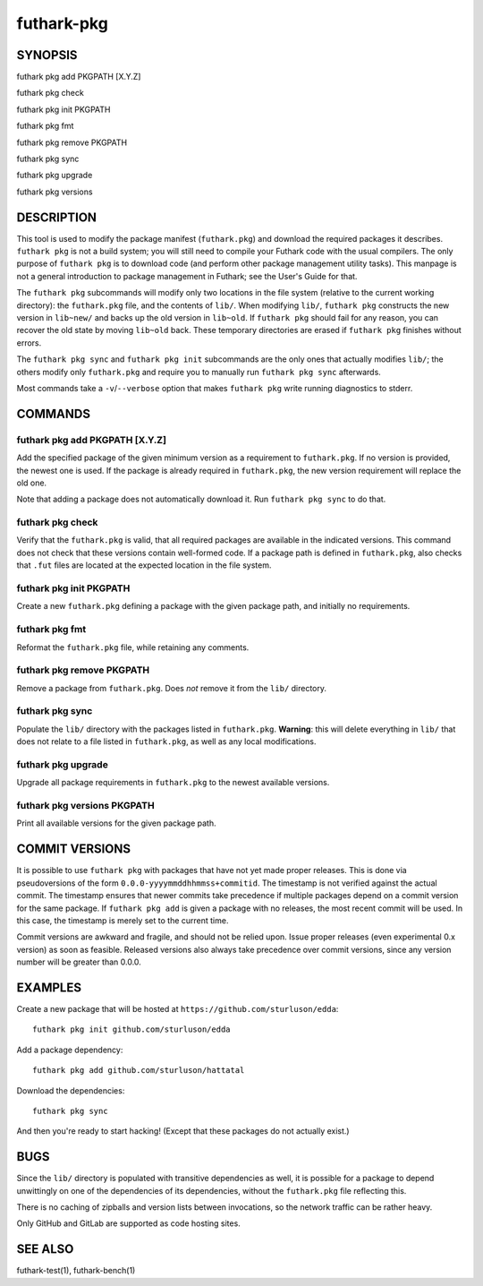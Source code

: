 .. role:: ref(emphasis)

.. _futhark-pkg(1):

===========
futhark-pkg
===========

SYNOPSIS
========

futhark pkg add PKGPATH [X.Y.Z]

futhark pkg check

futhark pkg init PKGPATH

futhark pkg fmt

futhark pkg remove PKGPATH

futhark pkg sync

futhark pkg upgrade

futhark pkg versions

DESCRIPTION
===========

This tool is used to modify the package manifest (``futhark.pkg``) and
download the required packages it describes.  ``futhark pkg`` is not a
build system; you will still need to compile your Futhark code with
the usual compilers.  The only purpose of ``futhark pkg`` is to
download code (and perform other package management utility tasks).
This manpage is not a general introduction to package management in
Futhark; see the User's Guide for that.

The ``futhark pkg`` subcommands will modify only two locations in the
file system (relative to the current working directory): the
``futhark.pkg`` file, and the contents of ``lib/``.  When modifying
``lib/``, ``futhark pkg`` constructs the new version in ``lib~new/``
and backs up the old version in ``lib~old``.  If ``futhark pkg``
should fail for any reason, you can recover the old state by moving
``lib~old`` back.  These temporary directories are erased if
``futhark pkg`` finishes without errors.

The ``futhark pkg sync`` and ``futhark pkg init`` subcommands are
the only ones that actually modifies ``lib/``; the others modify only
``futhark.pkg`` and require you to manually run ``futhark pkg sync``
afterwards.

Most commands take a ``-v``/``--verbose`` option that makes
``futhark pkg`` write running diagnostics to stderr.

COMMANDS
========

futhark pkg add PKGPATH [X.Y.Z]
-------------------------------

Add the specified package of the given minimum version as a
requirement to ``futhark.pkg``.  If no version is provided, the newest
one is used.  If the package is already required in ``futhark.pkg``,
the new version requirement will replace the old one.

Note that adding a package does not automatically download it.  Run
``futhark pkg sync`` to do that.

futhark pkg check
-----------------

Verify that the ``futhark.pkg`` is valid, that all required packages
are available in the indicated versions.  This command does not check
that these versions contain well-formed code.  If a package path is
defined in ``futhark.pkg``, also checks that ``.fut`` files are
located at the expected location in the file system.

futhark pkg init PKGPATH
------------------------

Create a new ``futhark.pkg`` defining a package with the given package
path, and initially no requirements.

futhark pkg fmt
---------------

Reformat the ``futhark.pkg`` file, while retaining any comments.

futhark pkg remove PKGPATH
--------------------------

Remove a package from ``futhark.pkg``.  Does *not* remove it from the
``lib/`` directory.

futhark pkg sync
----------------

Populate the ``lib/`` directory with the packages listed in
``futhark.pkg``.  **Warning**: this will delete everything in ``lib/``
that does not relate to a file listed in ``futhark.pkg``, as well as
any local modifications.

futhark pkg upgrade
-------------------

Upgrade all package requirements in ``futhark.pkg`` to the newest
available versions.

futhark pkg versions PKGPATH
----------------------------

Print all available versions for the given package path.

COMMIT VERSIONS
===============

It is possible to use ``futhark pkg`` with packages that have not yet
made proper releases.  This is done via pseudoversions of the form
``0.0.0-yyyymmddhhmmss+commitid``.  The timestamp is not verified
against the actual commit.  The timestamp ensures that newer commits
take precedence if multiple packages depend on a commit version for
the same package.  If ``futhark pkg add`` is given a package with no
releases, the most recent commit will be used.  In this case, the
timestamp is merely set to the current time.

Commit versions are awkward and fragile, and should not be relied
upon.  Issue proper releases (even experimental 0.x version) as soon
as feasible.  Released versions also always take precedence over
commit versions, since any version number will be greater than 0.0.0.

EXAMPLES
========

Create a new package that will be hosted at
``https://github.com/sturluson/edda``::

  futhark pkg init github.com/sturluson/edda

Add a package dependency::

  futhark pkg add github.com/sturluson/hattatal

Download the dependencies::

  futhark pkg sync

And then you're ready to start hacking!  (Except that these packages
do not actually exist.)

BUGS
====

Since the ``lib/`` directory is populated with transitive dependencies
as well, it is possible for a package to depend unwittingly on one of
the dependencies of its dependencies, without the ``futhark.pkg`` file
reflecting this.

There is no caching of zipballs and version lists between invocations,
so the network traffic can be rather heavy.

Only GitHub and GitLab are supported as code hosting sites.

SEE ALSO
========

futhark-test(1), futhark-bench(1)

